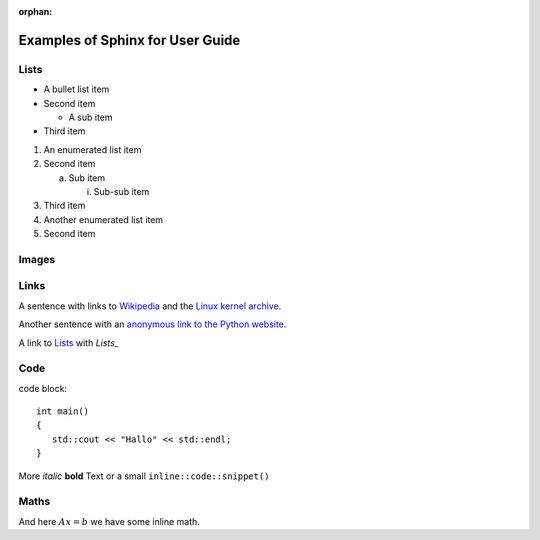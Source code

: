 :orphan:

Examples of Sphinx for User Guide
=================================

Lists
-----

- A bullet list item

- Second item

  - A sub item

- Third item


1) An enumerated list item

2) Second item

   a) Sub item

      i) Sub-sub item

3) Third item

#) Another enumerated list item

#) Second item  

Images
------

.. image:: fileadmin/LAMA/json/_images/test.jpg

Links
-----

A sentence with links to Wikipedia_ and the `Linux kernel archive`_.

.. _Wikipedia: http://www.wikipedia.org/
.. _Linux kernel archive: http://www.kernel.org/

Another sentence with an `anonymous link to the Python website`__.

__ http://www.python.org/

A link to Lists_ with `Lists_`

Code
----

code block::

   int main()
   {
      std::cout << "Hallo" << std::endl;
   }

More *italic* **bold** Text or a small ``inline::code::snippet()``

Maths
-----

.. math::
   :nowrap:

   \begin{eqnarray}
      y    & = & ax^2 + bx + c \\
      f(x) & = & x^2 + 2xy + y^2
   \end{eqnarray}
   
And here :math:`Ax=b` we have some inline math.
